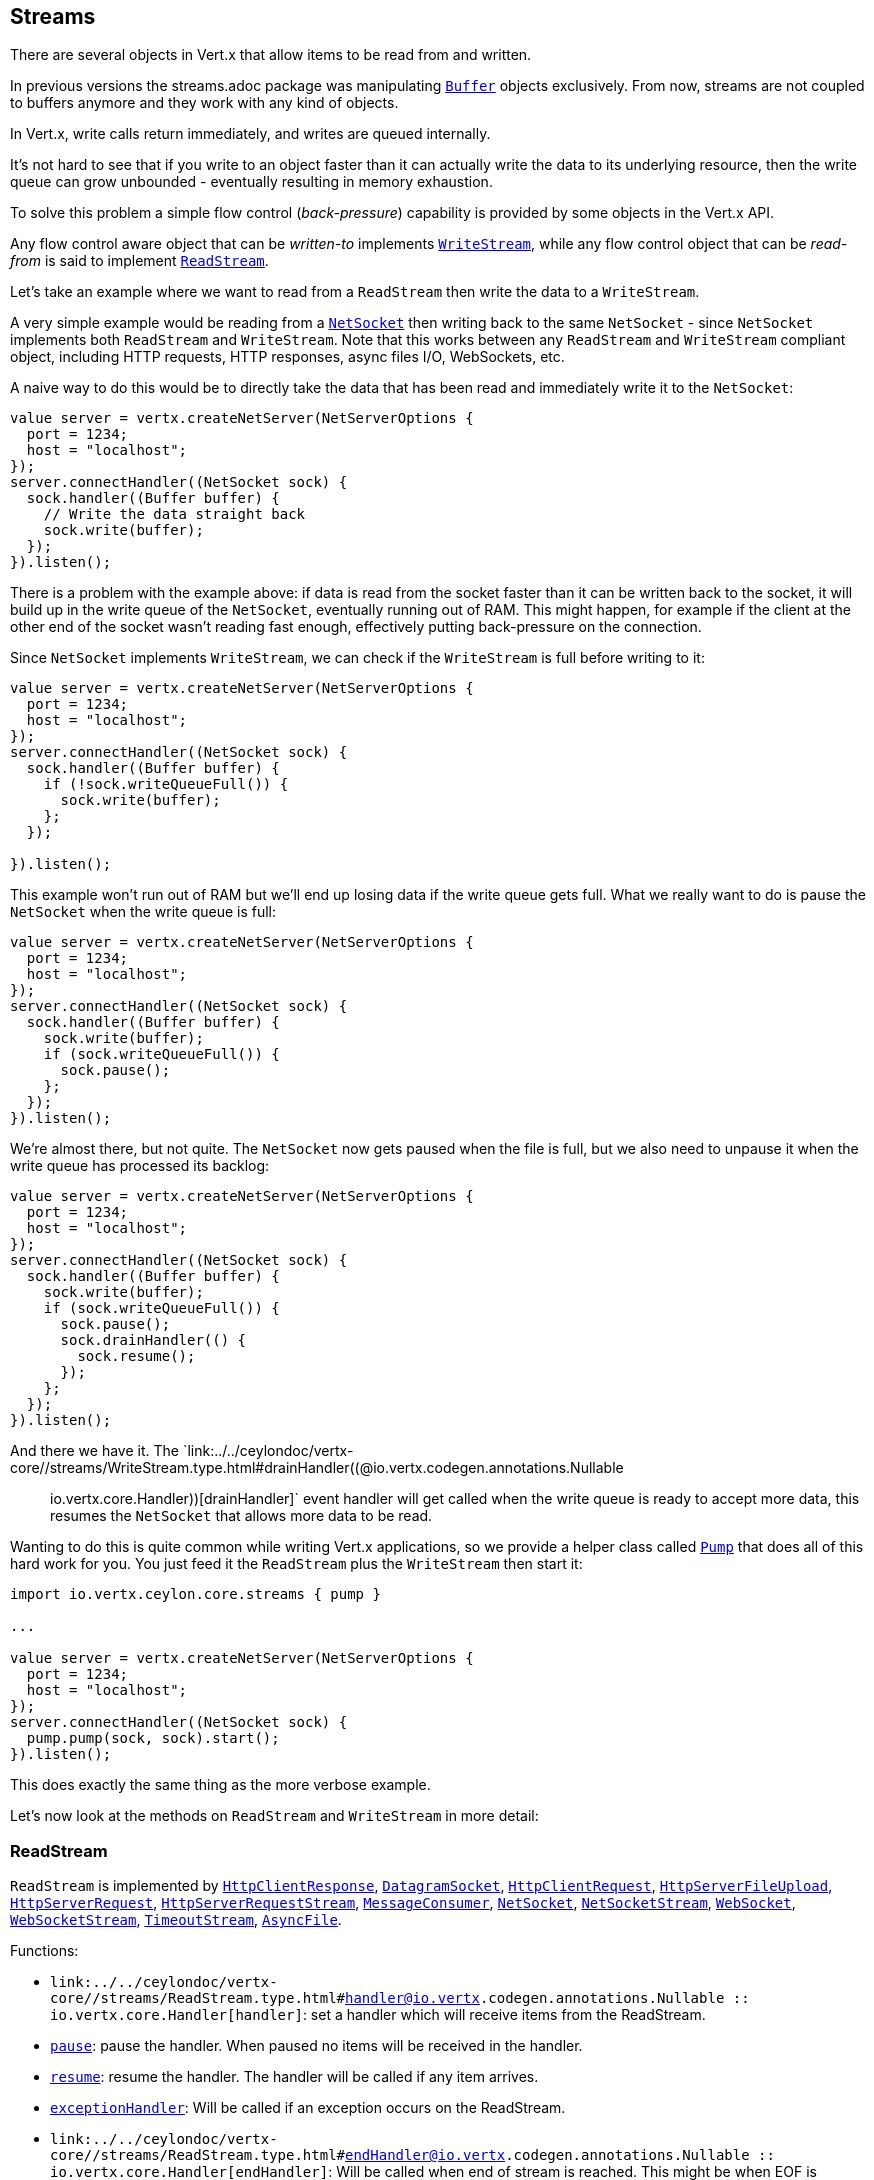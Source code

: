== Streams

There are several objects in Vert.x that allow items to be read from and written.

In previous versions the streams.adoc package was manipulating `link:../../ceylondoc/vertx-core//buffer/Buffer.type.html[Buffer]`
objects exclusively. From now, streams are not coupled to buffers anymore and they work with any kind of objects.

In Vert.x, write calls return immediately, and writes are queued internally.

It's not hard to see that if you write to an object faster than it can actually write the data to
its underlying resource, then the write queue can grow unbounded - eventually resulting in
memory exhaustion.

To solve this problem a simple flow control (_back-pressure_) capability is provided by some objects in the Vert.x API.

Any flow control aware object that can be _written-to_ implements `link:../../ceylondoc/vertx-core//streams/WriteStream.type.html[WriteStream]`,
while any flow control object that can be _read-from_ is said to implement `link:../../ceylondoc/vertx-core//streams/ReadStream.type.html[ReadStream]`.

Let's take an example where we want to read from a `ReadStream` then write the data to a `WriteStream`.

A very simple example would be reading from a `link:../../ceylondoc/vertx-core//net/NetSocket.type.html[NetSocket]` then writing back to the
same `NetSocket` - since `NetSocket` implements both `ReadStream` and `WriteStream`. Note that this works
between any `ReadStream` and `WriteStream` compliant object, including HTTP requests, HTTP responses,
async files I/O, WebSockets, etc.

A naive way to do this would be to directly take the data that has been read and immediately write it
to the `NetSocket`:

[source,ceylon]
----
value server = vertx.createNetServer(NetServerOptions {
  port = 1234;
  host = "localhost";
});
server.connectHandler((NetSocket sock) {
  sock.handler((Buffer buffer) {
    // Write the data straight back
    sock.write(buffer);
  });
}).listen();

----

There is a problem with the example above: if data is read from the socket faster than it can be
written back to the socket, it will build up in the write queue of the `NetSocket`, eventually
running out of RAM. This might happen, for example if the client at the other end of the socket
wasn't reading fast enough, effectively putting back-pressure on the connection.

Since `NetSocket` implements `WriteStream`, we can check if the `WriteStream` is full before
writing to it:

[source,ceylon]
----
value server = vertx.createNetServer(NetServerOptions {
  port = 1234;
  host = "localhost";
});
server.connectHandler((NetSocket sock) {
  sock.handler((Buffer buffer) {
    if (!sock.writeQueueFull()) {
      sock.write(buffer);
    };
  });

}).listen();

----

This example won't run out of RAM but we'll end up losing data if the write queue gets full. What we
really want to do is pause the `NetSocket` when the write queue is full:

[source,ceylon]
----
value server = vertx.createNetServer(NetServerOptions {
  port = 1234;
  host = "localhost";
});
server.connectHandler((NetSocket sock) {
  sock.handler((Buffer buffer) {
    sock.write(buffer);
    if (sock.writeQueueFull()) {
      sock.pause();
    };
  });
}).listen();

----

We're almost there, but not quite. The `NetSocket` now gets paused when the file is full, but we also need to unpause
it when the write queue has processed its backlog:

[source,ceylon]
----
value server = vertx.createNetServer(NetServerOptions {
  port = 1234;
  host = "localhost";
});
server.connectHandler((NetSocket sock) {
  sock.handler((Buffer buffer) {
    sock.write(buffer);
    if (sock.writeQueueFull()) {
      sock.pause();
      sock.drainHandler(() {
        sock.resume();
      });
    };
  });
}).listen();

----

And there we have it. The `link:../../ceylondoc/vertx-core//streams/WriteStream.type.html#drainHandler((@io.vertx.codegen.annotations.Nullable :: io.vertx.core.Handler))[drainHandler]` event handler will
get called when the write queue is ready to accept more data, this resumes the `NetSocket` that
allows more data to be read.

Wanting to do this is quite common while writing Vert.x applications, so we provide a helper class
called `link:../../ceylondoc/vertx-core//streams/Pump.type.html[Pump]` that does all of this hard work for you.
You just feed it the `ReadStream` plus the `WriteStream` then start it:

[source,ceylon]
----
import io.vertx.ceylon.core.streams { pump } 

...

value server = vertx.createNetServer(NetServerOptions {
  port = 1234;
  host = "localhost";
});
server.connectHandler((NetSocket sock) {
  pump.pump(sock, sock).start();
}).listen();

----

This does exactly the same thing as the more verbose example.

Let's now look at the methods on `ReadStream` and `WriteStream` in more detail:

=== ReadStream

`ReadStream` is implemented by `link:../../ceylondoc/vertx-core//http/HttpClientResponse.type.html[HttpClientResponse]`, `link:../../ceylondoc/vertx-core//datagram/DatagramSocket.type.html[DatagramSocket]`,
`link:../../ceylondoc/vertx-core//http/HttpClientRequest.type.html[HttpClientRequest]`, `link:../../ceylondoc/vertx-core//http/HttpServerFileUpload.type.html[HttpServerFileUpload]`,
`link:../../ceylondoc/vertx-core//http/HttpServerRequest.type.html[HttpServerRequest]`, `link:../../ceylondoc/vertx-core//http/HttpServerRequestStream.type.html[HttpServerRequestStream]`,
`link:../../ceylondoc/vertx-core//eventbus/MessageConsumer.type.html[MessageConsumer]`, `link:../../ceylondoc/vertx-core//net/NetSocket.type.html[NetSocket]`, `link:../../ceylondoc/vertx-core//net/NetSocketStream.type.html[NetSocketStream]`,
`link:../../ceylondoc/vertx-core//http/WebSocket.type.html[WebSocket]`, `link:../../ceylondoc/vertx-core//http/WebSocketStream.type.html[WebSocketStream]`, `link:../../ceylondoc/vertx-core//TimeoutStream.type.html[TimeoutStream]`,
`link:../../ceylondoc/vertx-core//file/AsyncFile.type.html[AsyncFile]`.

Functions:

- `link:../../ceylondoc/vertx-core//streams/ReadStream.type.html#handler((@io.vertx.codegen.annotations.Nullable :: io.vertx.core.Handler))[handler]`:
set a handler which will receive items from the ReadStream.
- `link:../../ceylondoc/vertx-core//streams/ReadStream.type.html#pause()[pause]`:
pause the handler. When paused no items will be received in the handler.
- `link:../../ceylondoc/vertx-core//streams/ReadStream.type.html#resume()[resume]`:
resume the handler. The handler will be called if any item arrives.
- `link:../../ceylondoc/vertx-core//streams/ReadStream.type.html#exceptionHandler(io.vertx.core.Handler)[exceptionHandler]`:
Will be called if an exception occurs on the ReadStream.
- `link:../../ceylondoc/vertx-core//streams/ReadStream.type.html#endHandler((@io.vertx.codegen.annotations.Nullable :: io.vertx.core.Handler))[endHandler]`:
Will be called when end of stream is reached. This might be when EOF is reached if the ReadStream represents a file,
or when end of request is reached if it's an HTTP request, or when the connection is closed if it's a TCP socket.

=== WriteStream

`WriteStream` is implemented by `link:../../ceylondoc/vertx-core//http/HttpClientRequest.type.html[HttpClientRequest]`, `link:../../ceylondoc/vertx-core//http/HttpServerResponse.type.html[HttpServerResponse]`
`link:../../ceylondoc/vertx-core//http/WebSocket.type.html[WebSocket]`, `link:../../ceylondoc/vertx-core//net/NetSocket.type.html[NetSocket]`, `link:../../ceylondoc/vertx-core//file/AsyncFile.type.html[AsyncFile]`,
`link:../../ceylondoc/vertx-core//datagram/PacketWritestream.type.html[PacketWritestream]` and `link:../../ceylondoc/vertx-core//eventbus/MessageProducer.type.html[MessageProducer]`

Functions:

- `link:../../ceylondoc/vertx-core//streams/WriteStream.type.html#write(java.lang.Object)[write]`:
write an object to the WriteStream. This method will never block. Writes are queued internally and asynchronously
written to the underlying resource.
- `link:../../ceylondoc/vertx-core//streams/WriteStream.type.html#setWriteQueueMaxSize(int)[setWriteQueueMaxSize]`:
set the number of object at which the write queue is considered _full_, and the method `link:../../ceylondoc/vertx-core//streams/WriteStream.type.html#writeQueueFull()[writeQueueFull]`
returns `true`. Note that, when the write queue is considered full, if write is called the data will still be accepted
and queued. The actual number depends on the stream implementation, for `link:../../ceylondoc/vertx-core//buffer/Buffer.type.html[Buffer]` the size
represents the actual number of bytes written and not the number of buffers.
- `link:../../ceylondoc/vertx-core//streams/WriteStream.type.html#writeQueueFull()[writeQueueFull]`:
returns `true` if the write queue is considered full.
- `link:../../ceylondoc/vertx-core//streams/WriteStream.type.html#exceptionHandler(io.vertx.core.Handler)[exceptionHandler]`:
Will be called if an exception occurs on the `WriteStream`.
- `link:../../ceylondoc/vertx-core//streams/WriteStream.type.html#drainHandler((@io.vertx.codegen.annotations.Nullable :: io.vertx.core.Handler))[drainHandler]`:
The handler will be called if the `WriteStream` is considered no longer full.

=== Pump

Instances of Pump have the following methods:

- `link:../../ceylondoc/vertx-core//streams/Pump.type.html#start()[start]`:
Start the pump.
- `link:../../ceylondoc/vertx-core//streams/Pump.type.html#stop()[stop]`:
Stops the pump. When the pump starts it is in stopped mode.
- `link:../../ceylondoc/vertx-core//streams/Pump.type.html#setWriteQueueMaxSize(int)[setWriteQueueMaxSize]`:
This has the same meaning as `link:../../ceylondoc/vertx-core//streams/WriteStream.type.html#setWriteQueueMaxSize(int)[setWriteQueueMaxSize]` on the `WriteStream`.

A pump can be started and stopped multiple times.

When a pump is first created it is _not_ started. You need to call the `start()` method to start it.